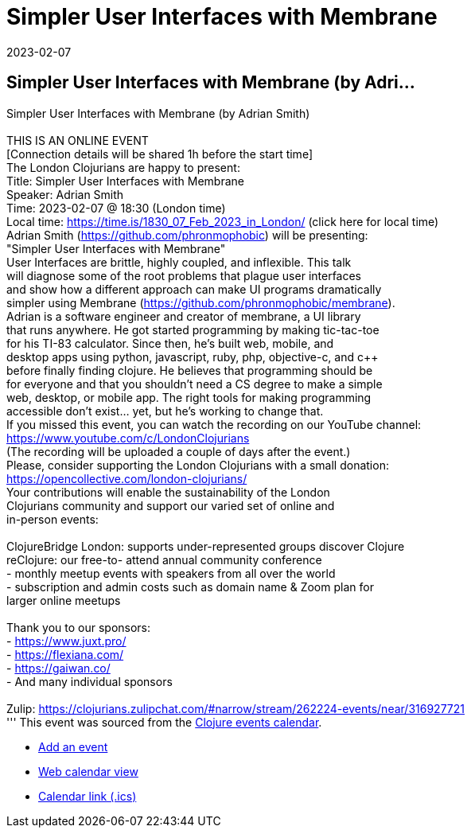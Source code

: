 = Simpler User Interfaces with Membrane
2023-02-07
:jbake-type: event
:jbake-edition: 
:jbake-link: https://www.meetup.com/London-Clojurians/events/290017912/
:jbake-location: 
:jbake-start: 2023-02-07
:jbake-end: 2023-02-07

== Simpler User Interfaces with Membrane (by Adri...

Simpler User Interfaces with Membrane (by Adrian Smith) +
 +
THIS IS AN ONLINE EVENT +
[Connection details will be shared 1h before the start time] +
The London Clojurians are happy to present: +
Title: Simpler User Interfaces with Membrane +
Speaker: Adrian Smith +
Time: 2023-02-07 @ 18:30 (London time) +
Local time: https://time.is/1830_07_Feb_2023_in_London/ (click here for local time) +
Adrian Smith (https://github.com/phronmophobic) will be presenting: +
&quot;Simpler User Interfaces with Membrane&quot; +
User Interfaces are brittle, highly coupled, and inflexible. This talk +
will diagnose some of the root problems that plague user interfaces +
and show how a different approach can make UI programs dramatically +
simpler using Membrane (https://github.com/phronmophobic/membrane). +
Adrian is a software engineer and creator of membrane, a UI library +
that runs anywhere. He got started programming by making tic-tac-toe +
for his TI-83 calculator. Since then, he's built web, mobile, and +
desktop apps using python, javascript, ruby, php, objective-c, and c++ +
before finally finding clojure. He believes that programming should be +
for everyone and that you shouldn't need a CS degree to make a simple +
web, desktop, or mobile app. The right tools for making programming +
accessible don't exist... yet, but he's working to change that. +
If you missed this event, you can watch the recording on our YouTube channel: +
https://www.youtube.com/c/LondonClojurians +
(The recording will be uploaded a couple of days after the event.) +
Please, consider supporting the London Clojurians with a small donation: +
https://opencollective.com/london-clojurians/ +
Your contributions will enable the sustainability of the London +
Clojurians community and support our varied set of online and +
in-person events: +
 +
ClojureBridge London: supports under-represented groups discover Clojure +
reClojure: our free-to- attend annual community conference +
- monthly meetup events with speakers from all over the world +
- subscription and admin costs such as domain name &amp; Zoom plan for +
larger online meetups +
 +
Thank you to our sponsors: +
- https://www.juxt.pro/ +
- https://flexiana.com/ +
- https://gaiwan.co/ +
- And many individual sponsors +
 +
Zulip: https://clojurians.zulipchat.com/#narrow/stream/262224-events/near/316927721 +
'''
This event was sourced from the https://clojurians.zulipchat.com/#narrow/stream/262224-events/topic/README[Clojure events calendar].

* https://gitlab.com/clojurians-zulip/feeds/-/tree/master#announce-an-event[Add an event]
* https://invertisment.gitlab.io/cljcalendar/[Web calendar view]
* https://www.clojurians-zulip.org/feeds/events.ics[Calendar link (.ics)]
